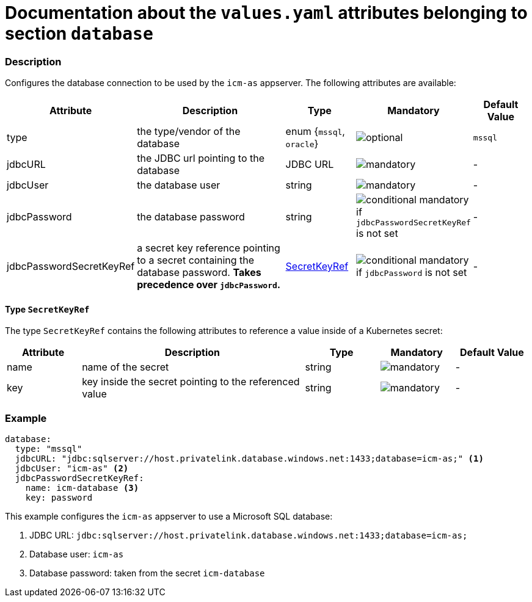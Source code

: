 = Documentation about the `values.yaml` attributes belonging to section `database`

:icons: font

:mandatory: image:../images/mandatory.webp[]
:optional: image:../images/optional.webp[]
:conditional: image:../images/conditional.webp[]

=== Description

Configures the database connection to be used by the `icm-as` appserver. The following attributes are available:

[cols="1,3,1,1,1",options="header"]
|===
|Attribute |Description |Type |Mandatory |Default Value
|type|the type/vendor of the database|enum {`mssql`, `oracle`}|{optional}|`mssql`
|jdbcURL|the JDBC url pointing to the database|JDBC URL|{mandatory}|-
|jdbcUser|the database user|string|{mandatory}|-
|jdbcPassword|the database password|string|{conditional} mandatory if `jdbcPasswordSecretKeyRef` is not set |-
|jdbcPasswordSecretKeyRef|a secret key reference pointing to a secret containing the database password. *Takes precedence over `jdbcPassword`.* |<<_secretKeyRef,SecretKeyRef>>|{conditional} mandatory if `jdbcPassword` is not set |-
|===

[#_secretKeyRef]
==== Type `SecretKeyRef`

The type `SecretKeyRef` contains the following attributes to reference a value inside of a Kubernetes secret:

[cols="1,3,1,1,1",options="header"]
|===
|Attribute |Description |Type |Mandatory |Default Value
|name|name of the secret|string|{mandatory}|-
|key|key inside the secret pointing to the referenced value|string|{mandatory}|-
|===

=== Example

[source,yaml]
----
database:
  type: "mssql"
  jdbcURL: "jdbc:sqlserver://host.privatelink.database.windows.net:1433;database=icm-as;" <1>
  jdbcUser: "icm-as" <2>
  jdbcPasswordSecretKeyRef:
    name: icm-database <3>
    key: password
----
This example configures the `icm-as` appserver to use a Microsoft SQL database:

<1> JDBC URL: `jdbc:sqlserver://host.privatelink.database.windows.net:1433;database=icm-as;`
<2> Database user: `icm-as`
<3> Database password: taken from the secret `icm-database`